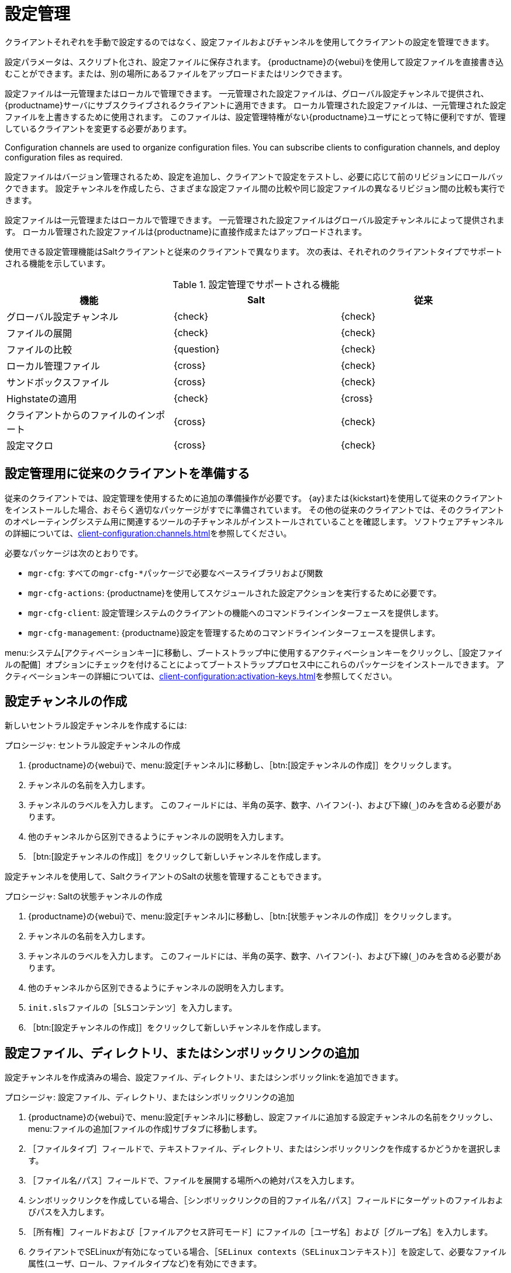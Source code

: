 [[configuration-management]]
= 設定管理

クライアントそれぞれを手動で設定するのではなく、設定ファイルおよびチャンネルを使用してクライアントの設定を管理できます。

設定パラメータは、スクリプト化され、設定ファイルに保存されます。 {productname}の{webui}を使用して設定ファイルを直接書き込むことができます。または、別の場所にあるファイルをアップロードまたはリンクできます。

設定ファイルは一元管理またはローカルで管理できます。 一元管理された設定ファイルは、グローバル設定チャンネルで提供され、{productname}サーバにサブスクライブされるクライアントに適用できます。 ローカル管理された設定ファイルは、一元管理された設定ファイルを上書きするために使用されます。 このファイルは、設定管理特権がない{productname}ユーザにとって特に便利ですが、管理しているクライアントを変更する必要があります。

Configuration channels are used to organize configuration files. You can subscribe clients to configuration channels, and deploy configuration files as required.

設定ファイルはバージョン管理されるため、設定を追加し、クライアントで設定をテストし、必要に応じて前のリビジョンにロールバックできます。 設定チャンネルを作成したら、さまざまな設定ファイル間の比較や同じ設定ファイルの異なるリビジョン間の比較も実行できます。

設定ファイルは一元管理またはローカルで管理できます。 一元管理された設定ファイルはグローバル設定チャンネルによって提供されます。 ローカル管理された設定ファイルは{productname}に直接作成またはアップロードされます。

使用できる設定管理機能はSaltクライアントと従来のクライアントで異なります。 次の表は、それぞれのクライアントタイプでサポートされる機能を示しています。


.設定管理でサポートされる機能
[cols="1,1,1", options="header"]
|===
| 機能
|Salt
 | 従来
 
 | グローバル設定チャンネル
 | {check}
 | {check}
 
 | ファイルの展開
 | {check}
 | {check}
 
 | ファイルの比較
 | {question}
 | {check}
 
 | ローカル管理ファイル
 | {cross}
 | {check}
 
 | サンドボックスファイル
 | {cross}
 | {check}
 
 | Highstateの適用
 | {check}
 | {cross}
 
 | クライアントからのファイルのインポート
 | {cross}
 | {check}
 
 | 設定マクロ
 | {cross}
 | {check}

|===



== 設定管理用に従来のクライアントを準備する

従来のクライアントでは、設定管理を使用するために追加の準備操作が必要です。 {ay}または{kickstart}を使用して従来のクライアントをインストールした場合、おそらく適切なパッケージがすでに準備されています。 その他の従来のクライアントでは、そのクライアントのオペレーティングシステム用に関連するツールの子チャンネルがインストールされていることを確認します。 ソフトウェアチャンネルの詳細については、xref:client-configuration:channels.adoc[]を参照してください。

必要なパッケージは次のとおりです。

* [path]``mgr-cfg``: すべての[path]``mgr-cfg-*``パッケージで必要なベースライブラリおよび関数
* [path]``mgr-cfg-actions``: {productname}を使用してスケジュールされた設定アクションを実行するために必要です。
* [path]``mgr-cfg-client``: 設定管理システムのクライアントの機能へのコマンドラインインターフェースを提供します。
* [path]``mgr-cfg-management``: {productname}設定を管理するためのコマンドラインインターフェースを提供します。

menu:システム[アクティベーションキー]に移動し、ブートストラップ中に使用するアクティベーションキーをクリックし、［[guimenu]``設定ファイルの配備``］オプションにチェックを付けることによってブートストラッププロセス中にこれらのパッケージをインストールできます。 アクティベーションキーの詳細については、xref:client-configuration:activation-keys.adoc[]を参照してください。



== 設定チャンネルの作成

新しいセントラル設定チャンネルを作成するには:

.プロシージャ: セントラル設定チャンネルの作成
. {productname}の{webui}で、menu:設定[チャンネル]に移動し、［btn:[設定チャンネルの作成]］をクリックします。
. チャンネルの名前を入力します。
. チャンネルのラベルを入力します。
    このフィールドには、半角の英字、数字、ハイフン(``-``)、および下線(``_``)のみを含める必要があります。
. 他のチャンネルから区別できるようにチャンネルの説明を入力します。
. ［btn:[設定チャンネルの作成]］をクリックして新しいチャンネルを作成します。


設定チャンネルを使用して、SaltクライアントのSaltの状態を管理することもできます。



.プロシージャ: Saltの状態チャンネルの作成
. {productname}の{webui}で、menu:設定[チャンネル]に移動し、［btn:[状態チャンネルの作成]］をクリックします。
. チャンネルの名前を入力します。
. チャンネルのラベルを入力します。
    このフィールドには、半角の英字、数字、ハイフン(``-``)、および下線(``_``)のみを含める必要があります。
. 他のチャンネルから区別できるようにチャンネルの説明を入力します。
. [path]``init.sls``ファイルの［[guimenu]``SLSコンテンツ``］を入力します。
. ［btn:[設定チャンネルの作成]］をクリックして新しいチャンネルを作成します。



== 設定ファイル、ディレクトリ、またはシンボリックリンクの追加

設定チャンネルを作成済みの場合、設定ファイル、ディレクトリ、またはシンボリックlink:を追加できます。



.プロシージャ: 設定ファイル、ディレクトリ、またはシンボリックリンクの追加
. {productname}の{webui}で、menu:設定[チャンネル]に移動し、設定ファイルに追加する設定チャンネルの名前をクリックし、menu:ファイルの追加[ファイルの作成]サブタブに移動します。
. ［[guimenu]``ファイルタイプ``］フィールドで、テキストファイル、ディレクトリ、またはシンボリックリンクを作成するかどうかを選択します。
. ［[path]``ファイル名/パス``］フィールドで、ファイルを展開する場所への絶対パスを入力します。
. シンボリックリンクを作成している場合、［[guimenu]``シンボリックリンクの目的ファイル名/パス``］フィールドにターゲットのファイルおよびパスを入力します。
. ［[guimenu]``所有権``］フィールドおよび［[guimenu]``ファイルアクセス許可モード``］にファイルの［[guimenu]``ユーザ名``］および［[guimenu]``グループ名``］を入力します。
. クライアントでSELinuxが有効になっている場合、［[guimenu]``SELinux contexts（SELinuxコンテキスト）``］を設定して、必要なファイル属性(ユーザ、ロール、ファイルタイプなど)を有効にできます。
. 設定ファイルにマクロが含まれている場合、マクロの先頭および末尾をマークする記号を入力します。
. ［[guimenu]``ファイルの内容``］テキストボックスで設定ファイルの内容を入力し、スクリプトドロップダウンボックスを使用して、適切なスクリプト言語を選択します。
. ［btn:[設定ファイルの作成]］をクリックします。



== クライアントを設定チャンネルにサブスクライブする

個々のクライアントを設定チャンネルにサブスクライブできます。そのためには、menu:システム[システム一覧]に移動し、サブスクライブするクライアントを選択し、［[guimenu]``設定``］タブに移動します。 複数のクライアントを設定チャンネルにサブスクライブするには、システムセットマネージャ(SSM)を使用できます。



.プロシージャ: 複数のクライアントを設定チャンネルにサブスクライブする
. {productname}の{webui}で、menu:システム[システム一覧]に移動し、操作するクライアントを選択します。
. menu:システム[システムセットマネージャ]に移動し、menu:設定[チャンネルにサブスクライブ]サブタブに移動し、使用できる設定チャンネルの一覧を表示します。
. オプション: ［[guimenu]``現在サブスクライブしているシステム``］列で番号をクリックして、設定チャンネルに現在サブスクライブされているクライアントを表示します。
. サブスクライブ先の設定チャンネルを確認し、［btn:[続行]］をクリックします。
. 上下矢印を使用して設定チャンネルをランクします。
    設定の競合が設定チャンネルで発生した場合、一覧の上の方にあるチャンネルが優先されます。
. 選択したクライアントにチャンネルを適用する方法を決定します。
    ［btn:[最も低い順位でサブスクライブ]］をクリックして、現在サブスクライブしているチャンネルより低い優先度で新しいチャンネルを追加します。 ［btn:[最も高い順位でサブスクライブ]］をクリックして、現在サブスクライブしているチャンネルより高い優先度で新しいチャンネルを追加します。 ［btn:[既存のサブスクリプションを置換]］をクリックして、既存のチャンネルを削除し、新しいチャンネルに置き換えます。
. ［btn:[サブスクリプションの適用]］をクリックします。


[NOTE]
====
新しい設定チャンネルの優先度が既存のチャンネルと競合する場合、重複チャンネルが削除され、新しい優先度に応じて置き換えられます。 クライアントの設定優先度をアクションで順序変更する場合、{webui}では続行する前に変更を確認する必要があります。
====



== 設定ファイルの比較

システムセットマネージャ(SSM)を使用して、{productname}サーバに保存されている設定ファイルを使用してクライアントに展開された設定ファイルを比較することもできます。



.プロシージャ: 設定ファイルの比較
. {productname}の{webui}で、menu:システム[システム一覧]に移動して、比較する設定ファイルにサブスクライブされているクライアントを選択します。
. menu:システム[システムセットマネージャ]に移動し、menu:設定[ファイルの比較]サブタブに移動し、使用できる設定チャンネルの一覧を表示します。
. オプション: ［[guimenu]``システム``］列で番号をクリックして、設定ファイルに現在サブスクライブされているクライアントを表示します。
. 比較する設定ファイルを確認し、［btn:[ファイルの比較をスケジュール]］をクリックします。



== Configuration File Macros on Traditional Clients

Being able to store one file and share identical configurations is useful, but in some cases you might need many variations of the same configuration file, or configuration files that differ only in system-specific details, such as host name and MAC address. In this case, you can use macros or variables within the configuration files. This allows you to upload and distribute a single file, with hundreds or even thousands of variations. In addition to variables for custom system information, the following standard macros are supported:

----
rhn.system.sid
rhn.system.profile_name
rhn.system.description
rhn.system.hostname
rhn.system.ip_address
rhn.system.custom_info(key_name)
rhn.system.net_interface.ip_address(eth_device)
rhn.system.net_interface.netmask(eth_device)
rhn.system.net_interface.broadcast(eth_device)
rhn.system.net_interface.hardware_address(eth_device)
rhn.system.net_interface.driver_module(eth_device)
----

To use this feature, either upload or create a configuration file via the [guimenu]``Configuration Channel Details`` page. Then open its [guimenu]``Configuration File Details`` page and include the supported macros of your choice. Ensure that the delimiters used to offset your variables match those set in the [guimenu]``Macro Start Delimiter`` and [guimenu]``Macro End Delimiter`` fields and do not conflict with other characters in the file. We recommend that the delimiters be two characters in length and do not contain the percent (``%``) symbol.

For example, you may have a file applicable to all of your servers that differs only in IP address and host name. Rather than manage a separate configuration file for each server, you can create a single file, such as [path]``server.conf``, with the IP address and host name macros included.

----
hostname={| rhn.system.hostname |}
ip_address={| rhn.system.net_interface.ip_address(eth0) |}
----

When the file is delivered to individual systems, whether through a scheduled action in the {productname} {webui} or at the command line with the {productname} Configuration Client ([command]``mgrcfg-client``), the variables will be replaced with the host name and IP address of the system as recorded in {productname}'s system profile. In this example, the deployed version will look similar to this:

----
hostname=test.example.domain.com
ip_address=177.18.54.7
----

To capture custom system information, insert the key label into the custom information macro (``rhn.system.custom_info``). For example, if you developed a key labeled "asset" you can add it to the custom information macro in a configuration file to have the value substituted on any system containing it. The macro would look like this:

----
asset={@ rhn.system.custom_info(asset) @}
----

When the file is deployed to a system containing a value for that key, the macro gets translated, resulting in a string similar to this:

----
asset=Example#456
----

To include a default value (for example, if one is required to prevent errors), you can append it to the custom information macro, like this:

----
asset={@ rhn.system.custom_info(asset) = 'Asset #' @}
----

This default is overridden by the value on any system containing it.

The {productname} Configuration Manager ([command]``mgrcfg-manager``) is available on {productname} client machines to assist with system management. It will not translate or alter files, as the tool is system agnostic. The [command]``mgrcfg-manager`` command does not depend on system settings. Binary files cannot be interpolated.
